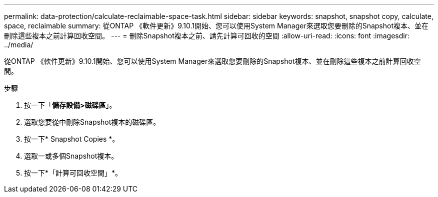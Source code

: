 ---
permalink: data-protection/calculate-reclaimable-space-task.html 
sidebar: sidebar 
keywords: snapshot, snapshot copy, calculate, space, reclaimable 
summary: 從ONTAP 《軟件更新》9.10.1開始、您可以使用System Manager來選取您要刪除的Snapshot複本、並在刪除這些複本之前計算回收空間。 
---
= 刪除Snapshot複本之前、請先計算可回收的空間
:allow-uri-read: 
:icons: font
:imagesdir: ../media/


[role="lead"]
從ONTAP 《軟件更新》9.10.1開始、您可以使用System Manager來選取您要刪除的Snapshot複本、並在刪除這些複本之前計算回收空間。

.步驟
. 按一下「*儲存設備>磁碟區*」。
. 選取您要從中刪除Snapshot複本的磁碟區。
. 按一下* Snapshot Copies *。
. 選取一或多個Snapshot複本。
. 按一下*「計算可回收空間」*。

